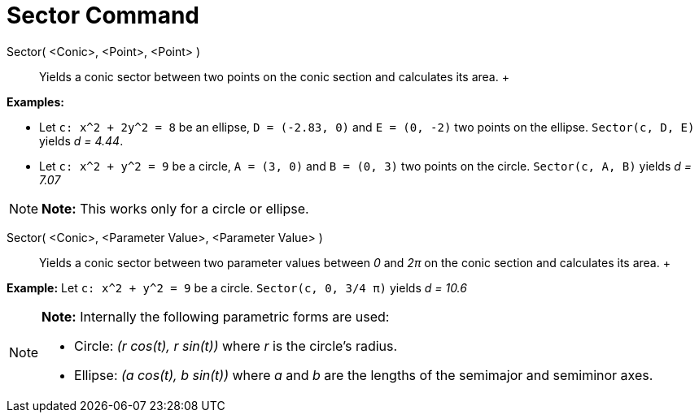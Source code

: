 = Sector Command

Sector( <Conic>, <Point>, <Point> )::
  Yields a conic sector between two points on the conic section and calculates its area.
  +

[EXAMPLE]

====

*Examples:*

* Let `c: x^2 + 2y^2 = 8` be an ellipse, `D = (-2.83, 0)` and `E = (0, -2)` two points on the ellipse. `Sector(c, D, E)`
yields _d = 4.44_.
* Let `c: x^2 + y^2 = 9` be a circle, `A = (3, 0)` and `B = (0, 3)` two points on the circle. `Sector(c, A, B)` yields
_d = 7.07_

====

[NOTE]

====

*Note:* This works only for a circle or ellipse.

====

Sector( <Conic>, <Parameter Value>, <Parameter Value> )::
  Yields a conic sector between two parameter values between _0_ and _2π_ on the conic section and calculates its area.
  +

[EXAMPLE]

====

*Example:* Let `c: x^2 + y^2 = 9` be a circle. `Sector(c, 0, 3/4 π)` yields _d = 10.6_

====

[NOTE]

====

*Note:* Internally the following parametric forms are used:

* Circle: _(r cos(t), r sin(t))_ where _r_ is the circle's radius.
* Ellipse: _(a cos(t), b sin(t))_ where _a_ and _b_ are the lengths of the semimajor and semiminor axes.

====
